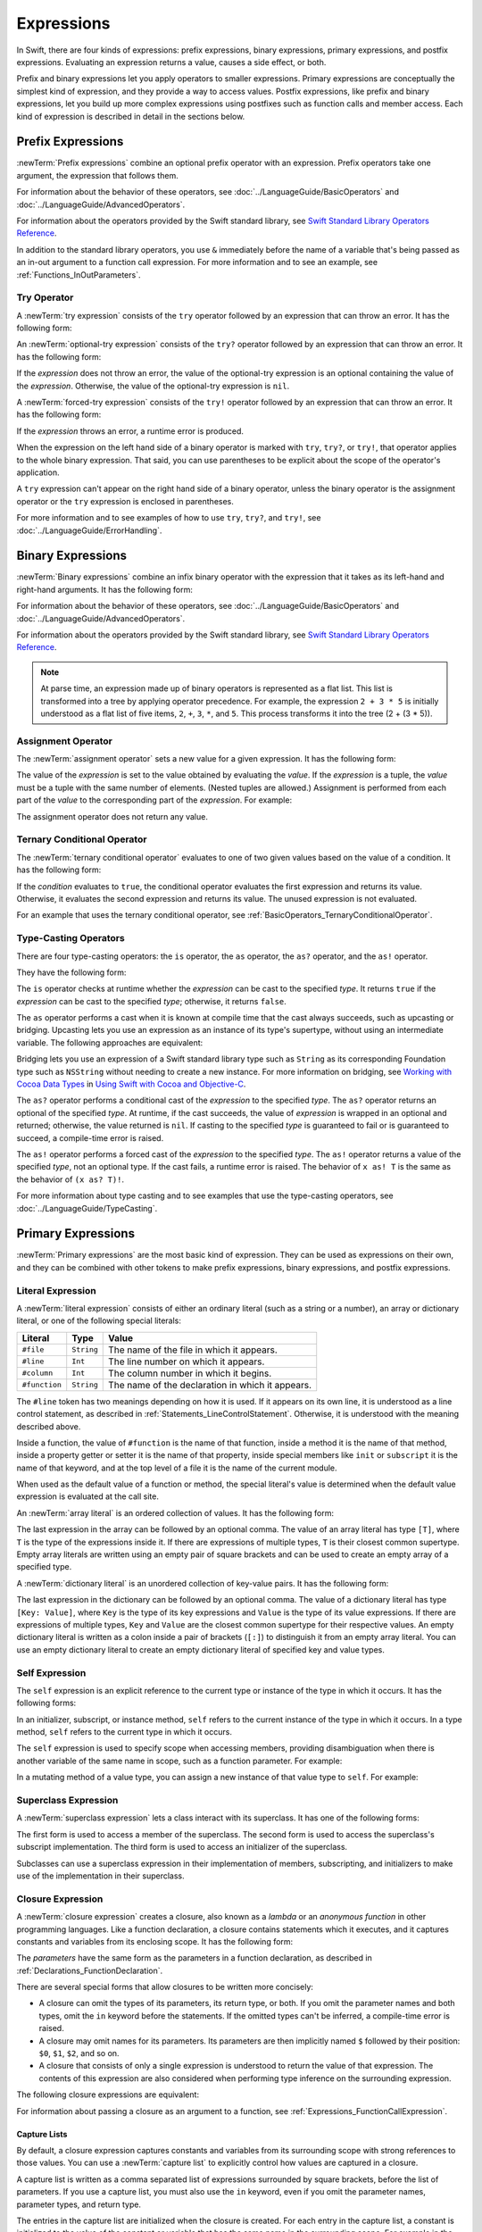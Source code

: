 Expressions
===========

In Swift, there are four kinds of expressions:
prefix expressions, binary expressions, primary expressions, and postfix expressions.
Evaluating an expression returns a value,
causes a side effect, or both.

Prefix and binary expressions let you
apply operators to smaller expressions.
Primary expressions are conceptually the simplest kind of expression,
and they provide a way to access values.
Postfix expressions,
like prefix and binary expressions,
let you build up more complex expressions
using postfixes such as function calls and member access.
Each kind of expression is described in detail
in the sections below.

.. langref-grammar

    expr          ::= expr-basic
    expr          ::= expr-trailing-closure expr-cast?

    expr-basic    ::= expr-sequence expr-cast?

    expr-sequence ::= expr-unary expr-binary*


.. syntax-grammar::

    Grammar of an expression

    expression --> try-operator-OPT prefix-expression binary-expressions-OPT
    expression-list --> expression | expression ``,`` expression-list


.. _Expressions_PrefixExpressions:

Prefix Expressions
------------------

:newTerm:`Prefix expressions` combine
an optional prefix operator with an expression.
Prefix operators take one argument,
the expression that follows them.

For information about the behavior of these operators,
see :doc:`../LanguageGuide/BasicOperators` and :doc:`../LanguageGuide/AdvancedOperators`.

For information about the operators provided by the Swift standard library,
see `Swift Standard Library Operators Reference <//apple_ref/doc/uid/TP40016054>`_.

In addition to the standard library operators,
you use ``&`` immediately before the name of a variable that's being passed
as an in-out argument to a function call expression.
For more information and to see an example,
see :ref:`Functions_InOutParameters`.

.. TODO: Need to a brief write up on the in-out-expression.

.. langref-grammar

    expr-unary   ::= operator-prefix* expr-postfix

.. syntax-grammar::

    Grammar of a prefix expression

    prefix-expression --> prefix-operator-OPT postfix-expression
    prefix-expression --> in-out-expression
    in-out-expression --> ``&`` identifier


.. _Expressions_TryExpression:

Try Operator
~~~~~~~~~~~~

A :newTerm:`try expression` consists of the ``try`` operator
followed by an expression that can throw an error.
It has the following form:

.. syntax-outline::

   try <#expression#>

An :newTerm:`optional-try expression` consists of the ``try?`` operator
followed by an expression that can throw an error.
It has the following form:

.. syntax-outline::

   try? <#expression#>

If the *expression* does not throw an error,
the value of the optional-try expression
is an optional containing the value of the *expression*.
Otherwise, the value of the optional-try expression is ``nil``.

A :newTerm:`forced-try expression` consists of the ``try!`` operator
followed by an expression that can throw an error.
It has the following form:

.. syntax-outline::

   try! <#expression#>

If the *expression* throws an error,
a runtime error is produced.

When the expression on the left hand side of a binary operator
is marked with ``try``, ``try?``, or ``try!``,
that operator applies to the whole binary expression.
That said, you can use parentheses to be explicit about the scope of the operator's application.

.. testcode:: placement-of-try

    >> func someThrowingFunction() throws -> Int { return 10 }
    >> func anotherThrowingFunction() throws -> Int { return 5 }
    >> var sum = 0
    << // sum : Int = 0
    -> sum = try someThrowingFunction() + anotherThrowingFunction()   // try applies to both function calls
    -> sum = try (someThrowingFunction() + anotherThrowingFunction()) // try applies to both function calls
    -> sum = (try someThrowingFunction()) + anotherThrowingFunction() // Error: try applies only to the first function call
    !! <REPL Input>:1:38: error: call can throw but is not marked with 'try'
    !! sum = (try someThrowingFunction()) + anotherThrowingFunction() // Error: try applies only to the first function call
    !!                                      ^~~~~~~~~~~~~~~~~~~~~~~~~

A ``try`` expression can't appear on the right hand side of a binary operator,
unless the binary operator is the assignment operator
or the ``try`` expression is enclosed in parentheses.

.. assertion:: try-on-right

    >> func someThrowingFunction() throws -> Int { return 10 }
    >> var sum = 0
    << // sum : Int = 0
    -> sum = 7 + try someThrowingFunction() // Error
    !! <REPL Input>:1:11: error: 'try' cannot appear to the right of a non-assignment operator
    !! sum = 7 + try someThrowingFunction() // Error
    !!           ^
    -> sum = 7 + (try someThrowingFunction()) // OK

For more information and to see examples of how to use ``try``, ``try?``, and ``try!``,
see :doc:`../LanguageGuide/ErrorHandling`.

.. syntax-grammar::

    Grammar of a try expression

    try-operator --> ``try`` | ``try`` ``?`` | ``try`` ``!``


.. _Expressions_BinaryExpressions:

Binary Expressions
------------------

:newTerm:`Binary expressions` combine
an infix binary operator with the expression that it takes
as its left-hand and right-hand arguments.
It has the following form:

.. syntax-outline::

   <#left-hand argument#> <#operator#> <#right-hand argument#>

For information about the behavior of these operators,
see :doc:`../LanguageGuide/BasicOperators` and :doc:`../LanguageGuide/AdvancedOperators`.

For information about the operators provided by the Swift standard library,
see `Swift Standard Library Operators Reference <//apple_ref/doc/uid/TP40016054>`_.

.. You have essentially expression sequences here, and within it are
   parts of the expressions.  We're calling them "expressions" even
   though they aren't what we ordinarily think of as expressions.  We
   have this two-phase thing where we do the expression sequence parsing
   which gives a rough parse tree.  Then after name binding we know
   operator precedence and we do a second phase of parsing that builds
   something that's a more traditional tree.

.. You're going to care about this if you're adding new operators --
   it's not a high priority.  We could probably loosely describe this
   process by saying that the parser handles it as a flat list and then
   applies the operator precedence to make a more typical parse tree.
   At some point, we will probably have to document the syntax around
   creating operators.  This may need to be discussed in the Language Guide
   in respect to the spacing rules -- ``x + y * z`` is different from
   ``x + y* z``.

.. note::

    At parse time,
    an expression made up of binary operators is represented
    as a flat list.
    This list is transformed into a tree
    by applying operator precedence.
    For example, the expression ``2 + 3 * 5``
    is initially understood as a flat list of five items,
    ``2``, ``+``, ``3``, ``*``, and ``5``.
    This process transforms it into the tree (2 + (3 * 5)).

.. langref-grammar

    expr-binary ::= op-binary-or-ternary expr-unary expr-cast?
    op-binary-or-ternary ::= operator-binary
    op-binary-or-ternary ::= '='
    op-binary-or-ternary ::= '?'-infix expr-sequence ':'

.. syntax-grammar::

    Grammar of a binary expression

    binary-expression --> binary-operator prefix-expression
    binary-expression --> assignment-operator try-operator-OPT prefix-expression
    binary-expression --> conditional-operator try-operator-OPT prefix-expression
    binary-expression --> type-casting-operator
    binary-expressions --> binary-expression binary-expressions-OPT


.. _Expressions_AssignmentOperator:

Assignment Operator
~~~~~~~~~~~~~~~~~~~

The :newTerm:`assignment operator` sets a new value
for a given expression.
It has the following form:

.. syntax-outline::

   <#expression#> = <#value#>

The value of the *expression*
is set to the value obtained by evaluating the *value*.
If the *expression* is a tuple,
the *value* must be a tuple
with the same number of elements.
(Nested tuples are allowed.)
Assignment is performed from each part of the *value*
to the corresponding part of the *expression*.
For example:

.. testcode:: assignmentOperator

    >> var (a, _, (b, c)) = ("test", 9.45, (12, 3))
    << // (a, _, (b, c)) : (String, Double, (Int, Int)) = ("test", 9.4499999999999993, (12, 3))
    -> (a, _, (b, c)) = ("test", 9.45, (12, 3))
    /> a is \"\(a)\", b is \(b), c is \(c), and 9.45 is ignored
    </ a is "test", b is 12, c is 3, and 9.45 is ignored

The assignment operator does not return any value.

.. langref-grammar

    op-binary-or-ternary ::= '='

.. syntax-grammar::

    Grammar of an assignment operator

    assignment-operator --> ``=``


.. _Expressions_TernaryConditionalOperator:

Ternary Conditional Operator
~~~~~~~~~~~~~~~~~~~~~~~~~~~~

The :newTerm:`ternary conditional operator` evaluates to one of two given values
based on the value of a condition.
It has the following form:

.. syntax-outline::

   <#condition#> ? <#expression used if true#> : <#expression used if false#>

If the *condition* evaluates to ``true``,
the conditional operator evaluates the first expression
and returns its value.
Otherwise, it evaluates the second expression
and returns its value.
The unused expression is not evaluated.

For an example that uses the ternary conditional operator,
see :ref:`BasicOperators_TernaryConditionalOperator`.

.. langref-grammar

    op-binary-or-ternary ::= '?'-infix expr-sequence ':'

.. syntax-grammar::

    Grammar of a conditional operator

    conditional-operator --> ``?`` try-operator-OPT expression ``:``


.. _Expressions_Type-CastingOperators:

Type-Casting Operators
~~~~~~~~~~~~~~~~~~~~~~~

There are four type-casting operators:
the ``is`` operator,
the ``as`` operator,
the ``as?`` operator,
and the ``as!`` operator.

They have the following form:

.. syntax-outline::

    <#expression#> is <#type#>
    <#expression#> as <#type#>
    <#expression#> as? <#type#>
    <#expression#> as! <#type#>

The ``is`` operator checks at runtime whether the *expression*
can be cast to the specified *type*.
It returns ``true`` if the *expression* can be cast to the specified *type*;
otherwise, it returns ``false``.

.. assertion:: triviallyTrueIsAndAs

    -> "hello" is String
    -> "hello" is Int
    <$ : Bool = true
    <$ : Bool = false
    !! <REPL Input>:1:9: warning: 'is' test is always true
    !! "hello" is String
    !! ^
    !! <REPL Input>:1:9: warning: cast from 'String' to unrelated type 'Int' always fails
    !! "hello" is Int
    !! ~~~~~~~ ^  ~~~

.. assertion:: is-operator-tautology

   -> class Base {}
   -> class Subclass: Base {}
   -> var s = Subclass()
   << // s : Subclass = REPL.Subclass
   -> var b = Base()
   << // b : Base = REPL.Base
   ---
   -> s is Base
   !! <REPL Input>:1:3: warning: 'is' test is always true
   !! s is Base
   !!   ^
   << // r0 : Bool = true

The ``as`` operator performs a cast
when it is known at compile time
that the cast always succeeds,
such as upcasting or bridging.
Upcasting lets you use an expression as an instance of its type's supertype,
without using an intermediate variable.
The following approaches are equivalent:

.. testcode:: explicit-type-with-as-operator

   -> func f(any: Any) { print("Function for Any") }
   -> func f(int: Int) { print("Function for Int") }
   -> let x = 10
   << // x : Int = 10
   -> f(x)
   <- Function for Int
   ---
   -> let y: Any = x
   << // y : Any = 10
   -> f(y)
   <- Function for Any
   ---
   -> f(x as Any)
   <- Function for Any

Bridging lets you use an expression of
a Swift standard library type such as ``String``
as its corresponding Foundation type such as ``NSString``
without needing to create a new instance.
For more information on bridging,
see `Working with Cocoa Data Types <//apple_ref/doc/uid/TP40014216-CH6>`_
in `Using Swift with Cocoa and Objective-C <//apple_ref/doc/uid/TP40014216>`_.

The ``as?`` operator
performs a conditional cast of the *expression*
to the specified *type*.
The ``as?`` operator returns an optional of the specified *type*.
At runtime, if the cast succeeds,
the value of *expression* is wrapped in an optional and returned;
otherwise, the value returned is ``nil``.
If casting to the specified *type*
is guaranteed to fail or is guaranteed to succeed,
a compile-time error is raised.

The ``as!`` operator performs a forced cast of the *expression* to the specified *type*.
The ``as!`` operator returns a value of the specified *type*, not an optional type.
If the cast fails, a runtime error is raised.
The behavior of ``x as! T`` is the same as the behavior of ``(x as? T)!``.

For more information about type casting
and to see examples that use the type-casting operators,
see :doc:`../LanguageGuide/TypeCasting`.

.. langref-grammar

    expr-cast ::= 'is' type
    expr-cast ::= 'as' type

.. syntax-grammar::

    Grammar of a type-casting operator

    type-casting-operator --> ``is`` type
    type-casting-operator --> ``as`` type
    type-casting-operator --> ``as`` ``?`` type
    type-casting-operator --> ``as`` ``!`` type


.. _Expressions_PrimaryExpressions:

Primary Expressions
-------------------

:newTerm:`Primary expressions`
are the most basic kind of expression.
They can be used as expressions on their own,
and they can be combined with other tokens
to make prefix expressions, binary expressions, and postfix expressions.

.. langref-grammar

    expr-primary  ::= expr-literal
    expr-primary  ::= expr-identifier
    expr-primary  ::= expr-super
    expr-primary  ::= expr-closure
    expr-primary  ::= expr-anon-closure-arg
    expr-primary  ::= expr-paren
    expr-primary  ::= expr-delayed-identifier

.. syntax-grammar::

    Grammar of a primary expression

    primary-expression --> identifier generic-argument-clause-OPT
    primary-expression --> literal-expression
    primary-expression --> self-expression
    primary-expression --> superclass-expression
    primary-expression --> closure-expression
    primary-expression --> parenthesized-expression
    primary-expression --> implicit-member-expression
    primary-expression --> wildcard-expression
    primary-expression --> selector-expression

.. NOTE: One reason for breaking primary expressions out of postfix
   expressions is for exposition -- it makes it easier to organize the
   prose surrounding the production rules.

.. TR: Is a generic argument clause allowed
   after an identifier in expression context?
   It seems like that should only occur when an identifier
   is a *type* identifier.


.. _Expressions_LiteralExpression:

Literal Expression
~~~~~~~~~~~~~~~~~~

A :newTerm:`literal expression` consists of
either an ordinary literal (such as a string or a number),
an array or dictionary literal,
or one of the following special literals:

=============    ===========  ===============================================
Literal          Type         Value
=============    ===========  ===============================================
``#file``        ``String``   The name of the file in which it appears.
``#line``        ``Int``      The line number on which it appears.
``#column``      ``Int``      The column number in which it begins.
``#function``    ``String``   The name of the declaration in which it appears.
=============    ===========  ===============================================

The ``#line`` token has two meanings depending on how it is used.
If it appears on its own line,
it is understood as a line control statement,
as described in :ref:`Statements_LineControlStatement`.
Otherwise, it is understood with the meaning described above.

Inside a function,
the value of ``#function`` is the name of that function,
inside a method it is the name of that method,
inside a property getter or setter it is the name of that property,
inside special members like ``init`` or ``subscript``
it is the name of that keyword,
and at the top level of a file it is the name of the current module.

When used as the default value of a function or method,
the special literal's value is determined
when the default value expression is evaluated at the call site.

.. See also "Special Kinds of Parameters" in "Declarations"
   where the general rule is defined.

.. testcode:: special-literal-evaluated-at-call-site

    -> func logFunctionName(string: String = #function) {
           print(string)
       }
    -> func myFunction() {
          logFunctionName() // Prints "myFunction()".
       }
    >> myFunction()
    << myFunction()
    >> func noNamedArgs(i: Int, _ j: Int) { logFunctionName() }
    >> noNamedArgs(1, 2)
    << noNamedArgs
    >> func namedArgs(i: Int, withJay j: Int) { logFunctionName() }
    >> namedArgs(1, withJay: 2)
    << namedArgs(_:withJay:)

.. Additional hidden tests above illustrate
   the somewhat irregular rules used by #function
   to write out the name of a function.
   In particular, the rule used for functions with no named arguments
   doesn't match the display in Xcode or our documentation.

An :newTerm:`array literal` is
an ordered collection of values.
It has the following form:

.. syntax-outline::

   [<#value 1#>, <#value 2#>, <#...#>]

The last expression in the array can be followed by an optional comma.
The value of an array literal has type ``[T]``,
where ``T`` is the type of the expressions inside it.
If there are expressions of multiple types,
``T`` is their closest common supertype.
Empty array literals are written using an empty
pair of square brackets and can be used to create an empty array of a specified type.

.. testcode:: array-literal-brackets

    -> var emptyArray: [Double] = []
    << // emptyArray : [Double] = []

.. Note: The normal style for the above would be
       var emptyArray = [Double]()
   but we're explicitly demonstrating the [] literal syntax here.

A :newTerm:`dictionary literal` is
an unordered collection of key-value pairs.
It has the following form:

.. syntax-outline::

   [<#key 1#>: <#value 1#>, <#key 2#>: <#value 2#>, <#...#>]

The last expression in the dictionary can be followed by an optional comma.
The value of a dictionary literal has type ``[Key: Value]``,
where ``Key`` is the type of its key expressions
and ``Value`` is the type of its value expressions.
If there are expressions of multiple types,
``Key`` and ``Value`` are the closest common supertype
for their respective values.
An empty dictionary literal is written as
a colon inside a pair of brackets (``[:]``)
to distinguish it from an empty array literal.
You can use an empty dictionary literal to create an empty dictionary literal
of specified key and value types.

.. testcode:: dictionary-literal-brackets

    -> var emptyDictionary: [String: Double] = [:]
    << // emptyDictionary : [String : Double] = [:]


.. langref-grammar

    expr-literal ::= integer_literal
    expr-literal ::= floating_literal
    expr-literal ::= character_literal
    expr-literal ::= string_literal
    expr-literal ::= '#file'
    expr-literal ::= '#line'
    expr-literal ::= '#column'

.. syntax-grammar::

    Grammar of a literal expression

    literal-expression --> literal
    literal-expression --> array-literal | dictionary-literal
    literal-expression --> ``#file`` | ``#line`` | ``#column`` | ``#function``

    array-literal --> ``[`` array-literal-items-OPT ``]``
    array-literal-items --> array-literal-item ``,``-OPT | array-literal-item ``,`` array-literal-items
    array-literal-item --> expression

    dictionary-literal --> ``[`` dictionary-literal-items ``]`` | ``[`` ``:`` ``]``
    dictionary-literal-items --> dictionary-literal-item ``,``-OPT | dictionary-literal-item ``,`` dictionary-literal-items
    dictionary-literal-item --> expression ``:`` expression


.. _Expressions_SelfExpression:

Self Expression
~~~~~~~~~~~~~~~

The ``self`` expression is an explicit reference to the current type
or instance of the type in which it occurs.
It has the following forms:

.. syntax-outline::

    self
    self.<#member name#>
    self[<#subscript index#>]
    self(<#initializer arguments#>)
    self.init(<#initializer arguments#>)

.. TODO: Come back and explain the second to last form (i.e., self(arg: value)).

In an initializer, subscript, or instance method, ``self`` refers to the current
instance of the type in which it occurs. In a type method,
``self`` refers to the current type in which it occurs.

The ``self`` expression is used to specify scope when accessing members,
providing disambiguation when there is
another variable of the same name in scope,
such as a function parameter.
For example:

.. testcode:: self-expression

    -> class SomeClass {
           var greeting: String
           init(greeting: String) {
               self.greeting = greeting
           }
       }

In a mutating method of a value type,
you can assign a new instance of that value type to ``self``.
For example:

.. testcode:: self-expression

    -> struct Point {
          var x = 0.0, y = 0.0
          mutating func moveByX(deltaX: Double, y deltaY: Double) {
             self = Point(x: x + deltaX, y: y + deltaY)
          }
       }
    >> var somePoint = Point(x: 1.0, y: 1.0)
    << // somePoint : Point = REPL.Point(x: 1.0, y: 1.0)
    >> somePoint.moveByX(2.0, y: 3.0)
    >> print("The point is now at (\(somePoint.x), \(somePoint.y))")
    << The point is now at (3.0, 4.0)

.. syntax-grammar::

    Grammar of a self expression

    self-expression -->  ``self`` | self-method-expression | self-subscript-expression | self-initializer-expression

    self-method-expression --> ``self`` ``.`` identifier
    self-subscript-expression --> ``self`` ``[`` expression-list ``]``
    self-initializer-expression --> ``self`` ``.`` ``init``


.. _Expressions_SuperclassExpression:

Superclass Expression
~~~~~~~~~~~~~~~~~~~~~

A :newTerm:`superclass expression` lets a class
interact with its superclass.
It has one of the following forms:

.. syntax-outline::

    super.<#member name#>
    super[<#subscript index#>]
    super.init(<#initializer arguments#>)

The first form is used to access a member of the superclass.
The second form is used to access the superclass's subscript implementation.
The third form is used to access an initializer of the superclass.

Subclasses can use a superclass expression
in their implementation of members, subscripting, and initializers
to make use of the implementation in their superclass.

.. langref-grammar

    expr-super ::= expr-super-method
    expr-super ::= expr-super-subscript
    expr-super ::= expr-super-constructor
    expr-super-method ::= 'super' '.' expr-identifier
    expr-super-subscript ::= 'super' '[' expr ']'
    expr-super-constructor ::= 'super' '.' 'init'

.. syntax-grammar::

    Grammar of a superclass expression

    superclass-expression --> superclass-method-expression | superclass-subscript-expression | superclass-initializer-expression

    superclass-method-expression --> ``super`` ``.`` identifier
    superclass-subscript-expression --> ``super`` ``[`` expression-list ``]``
    superclass-initializer-expression --> ``super`` ``.`` ``init``


.. _Expressions_ClosureExpression:

Closure Expression
~~~~~~~~~~~~~~~~~~

A :newTerm:`closure expression` creates a closure,
also known as a *lambda* or an *anonymous function*
in other programming languages.
Like a function declaration,
a closure contains statements which it executes,
and it captures constants and variables from its enclosing scope.
It has the following form:

.. syntax-outline::

   { (<#parameters#>) -> <#return type#> in
      <#statements#>
   }

The *parameters* have the same form
as the parameters in a function declaration,
as described in :ref:`Declarations_FunctionDeclaration`.

There are several special forms
that allow closures to be written more concisely:

* A closure can omit the types
  of its parameters, its return type, or both.
  If you omit the parameter names and both types,
  omit the ``in`` keyword before the statements.
  If the omitted types can't be inferred,
  a compile-time error is raised.

* A closure may omit names for its parameters.
  Its parameters are then implicitly named
  ``$`` followed by their position:
  ``$0``, ``$1``, ``$2``, and so on.

* A closure that consists of only a single expression
  is understood to return the value of that expression.
  The contents of this expression are also considered
  when performing type inference on the surrounding expression.

The following closure expressions are equivalent:

.. testcode:: closure-expression-forms

    >> func myFunction(f: (Int, Int) -> Int) {}
    -> myFunction {
           (x: Int, y: Int) -> Int in
           return x + y
       }
    ---
    -> myFunction {
           (x, y) in
           return x + y
       }
    ---
    -> myFunction { return $0 + $1 }
    ---
    -> myFunction { $0 + $1 }

For information about passing a closure as an argument to a function,
see :ref:`Expressions_FunctionCallExpression`.

.. _Expressions_CaptureLists:

Capture Lists
+++++++++++++

By default, a closure expression captures
constants and variables from its surrounding scope
with strong references to those values.
You can use a :newTerm:`capture list` to explicitly control
how values are captured in a closure.

A capture list is written as a comma separated list of expressions
surrounded by square brackets,
before the list of parameters.
If you use a capture list, you must also use the ``in`` keyword,
even if you omit the parameter names, parameter types, and return type.

The entries in the capture list are initialized
when the closure is created.
For each entry in the capture list,
a constant is initialized
to the value of the constant or variable that has the same name
in the surrounding scope.
For example in the code below,
``a`` is included in the capture list but ``b`` is not,
which gives them different behavior.

.. testcode:: capture-list-value-semantics

    -> var a = 0
    << // a : Int = 0
    -> var b = 0
    << // b : Int = 0
    -> let closure = { [a] in
        print(a, b)
    }
    << // closure : () -> () = (Function)
    ---
    -> a = 10
    -> b = 10
    -> closure()
    <- 0 10

There are two different things named ``a``,
the variable in the surrounding scope
and the constant in the closure's scope,
but only one variable named ``b``.
The ``a`` in the inner scope is initialized
with the value of the ``a`` in the outer scope
when the closure is created,
but their values are not connected in any special way.
This means that a change to the value of ``a`` in the outer scope
does not affect the value of ``a`` in the inner scope,
nor does a change to ``a`` inside the closure
affect the value of ``a`` outside the closure.
In contrast, there is only one variable named ``b`` ---
the ``b`` in the outer scope ---
so changes from inside or outside the closure are visible in both places.

.. [Contributor 6004] also describes the distinction as
   "capturing the variable, not the value"
   but he notes that we don't have a rigorous definition of
   capturing a variable in Swift
   (unlike some other languages)
   so that description's not likely to be very helpful for developers.

This distinction is not visible
when the captured variable's type has reference semantics.
For example,
there are two things named ``x`` in the code below,
a variable in the outer scope and a constant in the inner scope,
but they both refer to the same object
because of reference semantics.

.. testcode:: capture-list-reference-semantics

    -> class SimpleClass {
           var value: Int = 0
       }
    -> var x = SimpleClass()
    << // x : SimpleClass = REPL.SimpleClass
    -> var y = SimpleClass()
    << // y : SimpleClass = REPL.SimpleClass
    -> let closure = { [x] in
           print(x.value, y.value)
       }
    << // closure : () -> () = (Function)
    ---
    -> x.value = 10
    -> y.value = 10
    -> closure()
    <- 10 10

.. assertion:: capture-list-with-commas

    -> var x = 100
    << // x : Int = 100
    -> var y = 7
    << // y : Int = 7
    -> var f: ()->Int = { [x, y] in x+y }
    << // f : () -> Int = (Function)
    >> f()
    << // r0 : Int = 107

..  It's not an error to capture things that aren't included in the capture list,
    although maybe it should be.  See also rdar://17024367.

.. assertion:: capture-list-is-not-exhaustive

    -> var x = 100
       var y = 7
       var f: ()->Int = { [x] in x }
       var g: ()->Int = { [x] in x+y }
    << // x : Int = 100
    << // y : Int = 7
    << // f : () -> Int = (Function)
    << // g : () -> Int = (Function)
    ---
    -> f()
    << // r0 : Int = 100
    -> g()
    << // r1 : Int = 107

If the type of the expression's value is a class,
you can mark the expression in a capture list
with ``weak`` or ``unowned`` to capture a weak or unowned reference
to the expression's value.

.. testcode:: closure-expression-weak

    >> func myFunction(f: () -> Void) { f() }
    >> class C {
    >> let title = "Title"
    >> func method() {
    -> myFunction { print(self.title) }                    // strong capture
    -> myFunction { [weak self] in print(self!.title) }    // weak capture
    -> myFunction { [unowned self] in print(self.title) }  // unowned capture
    >> } }
    >> C().method()
    << Title
    << Title
    << Title

You can also bind an arbitrary expression
to a named value in a capture list.
The expression is evaluated when the closure is created,
and the value is captured with the specified strength.
For example:

.. testcode:: closure-expression-capture

    >> func myFunction(f: () -> Void) { f() }
    >> class P { let title = "Title" }
    >> class C {
    >> let parent = P()
    >> func method() {
    // Weak capture of "self.parent" as "parent"
    -> myFunction { [weak parent = self.parent] in print(parent!.title) }
    >> } }
    >> C().method()
    << Title

For more information and examples of closure expressions,
see :ref:`Closures_ClosureExpressions`.
For more information and examples of capture lists,
see :ref:`AutomaticReferenceCounting_ResolvingStrongReferenceCyclesForClosures`.

.. langref-grammar

    expr-closure ::= '{' closure-signature? brace-item* '}'
    closure-signature ::= pattern-tuple func-signature-result? 'in'
    closure-signature ::= identifier (',' identifier)* func-signature-result? 'in'
    expr-anon-closure-arg ::= dollarident

.. syntax-grammar::

    Grammar of a closure expression

    closure-expression --> ``{`` closure-signature-OPT statements ``}``

    closure-signature --> capture-list-OPT closure-parameter-clause ``throws``-OPT function-result-OPT ``in``
    closure-signature --> capture-list ``in``

    closure-parameter-clause --> ``(`` ``)`` | ``(`` closure-parameter-list ``)`` | identifier-list
    closure-parameter-list --> closure-parameter | closure-parameter ``,`` closure-parameter-list
    closure-parameter --> closure-parameter-name type-annotation-OPT
    closure-parameter --> closure-parameter-name type-annotation ``...``
    closure-parameter-name --> identifier

    capture-list --> ``[`` capture-list-items ``]``
    capture-list-items --> capture-list-item | capture-list-item ``,`` capture-list-items
    capture-list-item --> capture-specifier-OPT expression
    capture-specifier --> ``weak`` | ``unowned`` | ``unowned(safe)`` | ``unowned(unsafe)``

.. _Expressions_ImplicitMemberExpression:

Implicit Member Expression
~~~~~~~~~~~~~~~~~~~~~~~~~~

An :newTerm:`implicit member expression`
is an abbreviated way to access a member of a type,
such as an enumeration case or a type method,
in a context where type inference
can determine the implied type.
It has the following form:

.. syntax-outline::

   .<#member name#>

For example:

.. testcode:: implicitMemberEnum

    >> enum MyEnumeration { case SomeValue, AnotherValue }
    -> var x = MyEnumeration.SomeValue
    << // x : MyEnumeration = REPL.MyEnumeration.SomeValue
    -> x = .AnotherValue

.. langref-grammar

    expr-delayed-identifier ::= '.' identifier

.. syntax-grammar::

    Grammar of a implicit member expression

    implicit-member-expression --> ``.`` identifier


.. _Expressions_ParenthesizedExpression:

Parenthesized Expression
~~~~~~~~~~~~~~~~~~~~~~~~

A :newTerm:`parenthesized expression` consists of
a comma-separated list of expressions surrounded by parentheses.
Each expression can have an optional identifier before it,
separated by a colon (``:``).
It has the following form:

.. syntax-outline::

   (<#identifier 1#>: <#expression 1#>, <#identifier 2#>: <#expression 2#>, <#...#>)

Use parenthesized expressions to create tuples
and to pass arguments to a function call.
If there is only one value inside the parenthesized expression,
the type of the parenthesized expression is the type of that value.
For example,
the type of the parenthesized expression ``(1)``
is ``Int``, not ``(Int)``.

.. langref-grammar

    expr-paren      ::= '(' ')'
    expr-paren      ::= '(' expr-paren-element (',' expr-paren-element)* ')'
    expr-paren-element ::= (identifier ':')? expr


.. syntax-grammar::

    Grammar of a parenthesized expression

    parenthesized-expression --> ``(`` expression-element-list-OPT ``)``
    expression-element-list --> expression-element | expression-element ``,`` expression-element-list
    expression-element --> expression | identifier ``:`` expression


.. _Expressions_WildcardExpression:

Wildcard Expression
~~~~~~~~~~~~~~~~~~~

A :newTerm:`wildcard expression`
is used to explicitly ignore a value during an assignment.
For example, in the following assignment
10 is assigned to ``x`` and 20 is ignored:

.. testcode:: wildcardTuple

    >> var (x, _) = (10, 20)
    << // (x, _) : (Int, Int) = (10, 20)
    -> (x, _) = (10, 20)
    -> // x is 10, and 20 is ignored

.. syntax-grammar::

    Grammar of a wildcard expression

    wildcard-expression --> ``_``


.. _Expression_SelectorExpression:

Selector Expression
~~~~~~~~~~~~~~~~~~~

A selector expression lets you access the selector
used to refer to a method in Objective-C.

.. syntax-outline::

   #selector(<#method name#>)

The *method name* must be a reference to a method
that is available in the Objective-C runtime.
The value of a selector expression is an instance of the ``Selector`` type.
For example:

.. testcode:: selector-expression

   >> import Foundation
   -> class SomeClass: NSObject {
           @objc(doSomethingWithInt:)
           func doSomething(x: Int) { }
      }
   -> let x = SomeClass()
   <~ // x : SomeClass = <REPL.SomeClass: 0x
   -> let selector = #selector(x.doSomething(_:))
   << // selector : Selector = doSomethingWithInt:

The *method name* can contain parentheses for grouping,
as well the ``as`` operator to disambiguate between methods that share a name
but have different type signatures.
For example:

.. testcode:: selector-expression

   -> extension SomeClass {
          @objc(doSomethingWithString:)
          func doSomething(x: String) { }
      }
   -> let anotherSelector = #selector(x.doSomething(_:) as (String) -> Void)
   << // anotherSelector : Selector = doSomethingWithString:

Because the selector is created at compile time, not at runtime,
the compiler can check that the method exists
and that the method is exposed to the Objective-C runtime.

.. TODO: Is there any truth to this?
   Brian and I looked at the proposal, and it doesn't discuss this,
   but I remember reading something about information being
   "exposed to the typechecker".
        It also checks that,
        when the method is called,
        the arguments have the correct types.

.. note::

    Although the *method name* is an expression, it is never evaluated.

For more information about using selectors
in Swift code that interacts with Objective-C APIs,
see `Objective-C Selectors <//apple_ref/doc/uid/TP40014216-CH4-ID59>`_
in `Using Swift with Cocoa and Objective-C <//apple_ref/doc/uid/TP40014216>`_.

.. syntax-grammar::

    Grammar of an Objective-C selector expression

    selector-expression --> ``#selector`` ``(`` expression  ``)``

.. Note: The parser does allow an arbitrary expression inside #selector(), not
   just a member name.  For example, see changes in Swift commit ef60d7289d in
   lib/Sema/CSApply.cpp -- there is explicit code to look through parens and
   optional binding.


.. _Expressions_PostfixExpressions:

Postfix Expressions
-------------------

:newTerm:`Postfix expressions` are formed
by applying a postfix operator or other postfix syntax
to an expression.
Syntactically, every primary expression is also a postfix expression.

For information about the behavior of these operators,
see :doc:`../LanguageGuide/BasicOperators` and :doc:`../LanguageGuide/AdvancedOperators`.

For information about the operators provided by the Swift standard library,
see `Swift Standard Library Operators Reference <//apple_ref/doc/uid/TP40016054>`_.

.. langref-grammar

    expr-postfix  ::= expr-primary
    expr-postfix  ::= expr-postfix operator-postfix
    expr-postfix  ::= expr-new
    expr-postfix  ::= expr-init
    expr-postfix  ::= expr-dot
    expr-postfix  ::= expr-metatype
    expr-postfix  ::= expr-subscript
    expr-postfix  ::= expr-call
    expr-postfix  ::= expr-optional
    expr-force-value  ::= expr-force-value (typo in the langref; lhs should be expr-postfix)

.. syntax-grammar::

    Grammar of a postfix expression

    postfix-expression --> primary-expression
    postfix-expression --> postfix-expression postfix-operator
    postfix-expression --> function-call-expression
    postfix-expression --> initializer-expression
    postfix-expression --> explicit-member-expression
    postfix-expression --> postfix-self-expression
    postfix-expression --> dynamic-type-expression
    postfix-expression --> subscript-expression
    postfix-expression --> forced-value-expression
    postfix-expression --> optional-chaining-expression


.. _Expressions_FunctionCallExpression:

Function Call Expression
~~~~~~~~~~~~~~~~~~~~~~~~

.. TODO: After we rewrite function decls,
   revisit this section to make sure that the names for things match.

A :newTerm:`function call expression` consists of a function name
followed by a comma-separated list of the function's arguments in parentheses.
Function call expressions have the following form:

.. syntax-outline::

    <#function name#>(<#argument value 1#>, <#argument value 2#>)

The *function name* can be any expression whose value is of a function type.

If the function definition includes names for its parameters,
the function call must include names before its argument values
separated by a colon (``:``).
This kind of function call expression has the following form:

.. syntax-outline::

   <#function name#>(<#argument name 1#>: <#argument value 1#>, <#argument name 2#>: <#argument value 2#>)

A function call expression can include a trailing closure
in the form of a closure expression immediately after the closing parenthesis.
The trailing closure is understood as an argument to the function,
added after the last parenthesized argument.
The following function calls are equivalent:

.. testcode:: trailing-closure

    >> func someFunction (x: Int, f: Int -> Bool) -> Bool {
    >>    return f(x)
    >> }
    >> let x = 10
    << // x : Int = 10
    // someFunction takes an integer and a closure as its arguments
    -> someFunction(x, f: {$0 == 13})
    << // r0 : Bool = false
    -> someFunction(x) {$0 == 13}
    << // r1 : Bool = false

If the trailing closure is the function's only argument,
the parentheses can be omitted.

.. testcode:: no-paren-trailing-closure

    >> class Data {
    >>    let data = 10
    >>    func someMethod(f: Int -> Bool) -> Bool {
    >>       return f(self.data)
    >>    }
    >> }
    >> let myData = Data()
    << // myData : Data = REPL.Data
    // someFunction takes a closure as its only argument
    -> myData.someMethod() {$0 == 13}
    << // r0 : Bool = false
    -> myData.someMethod {$0 == 13}
    << // r1 : Bool = false

.. langref-grammar

    expr-call ::= expr-postfix expr-paren
    expr-trailing-closure ::= expr-postfix expr-closure+

.. syntax-grammar::

    Grammar of a function call expression

    function-call-expression --> postfix-expression parenthesized-expression
    function-call-expression --> postfix-expression parenthesized-expression-OPT trailing-closure
    trailing-closure --> closure-expression

.. Multiple trailing closures in LangRef is an error,
   and so is the trailing typecast,
   per [Contributor 6004] 2014-03-04 email.
   Not documenting those in the prose or grammar
   even though they happen to still work.


.. _Expressions_InitializerExpression:

Initializer Expression
~~~~~~~~~~~~~~~~~~~~~~

An :newTerm:`initializer expression` provides access
to a type's initializer.
It has the following form:

.. syntax-outline::

    <#expression#>.init(<#initializer arguments#>)

You use the initializer expression in a function call expression
to initialize a new instance of a type.
You also use an initializer expression
to delegate to the initializer of a superclass.

.. testcode:: init-call-superclass

    >> class SomeSuperClass { }
    -> class SomeSubClass: SomeSuperClass {
    ->     override init() {
    ->         // subclass initialization goes here
    ->         super.init()
    ->     }
    -> }

Like a function, an initializer can be used as a value.
For example:

.. testcode:: init-as-value

    // Type annotation is required because String has multiple initializers.
    -> let initializer: Int -> String = String.init
    << // initializer : Int -> String = (Function)
    -> let oneTwoThree = [1, 2, 3].map(initializer).reduce("", combine: +)
    << // oneTwoThree : String = "123"
    -> print(oneTwoThree)
    <- 123

If you specify a type by name,
you can access the type's initializer without using an initializer expression.
In all other cases, you must use an initializer expression.

.. testcode:: explitic-implicit-init

    >> struct SomeType {
    >>     let data: Int
    >> }
    -> let s1 = SomeType.init(data: 3)  // Valid
    << // s1 : SomeType = REPL.SomeType(data: 3)
    -> let s2 = SomeType(data: 1)       // Also valid
    << // s2 : SomeType = REPL.SomeType(data: 1)
    ---
    >> let someValue = s1
    << // someValue : SomeType = REPL.SomeType(data: 3)
    -> let s4 = someValue.dynamicType(data: 5)       // Error
    << // s3 : SomeType = REPL.SomeType(data: 7)
    -> let s3 = someValue.dynamicType.init(data: 7)  // Valid
    !! <REPL Input>:1:31: error: initializing from a metatype value must reference 'init' explicitly
    !! let s4 = someValue.dynamicType(data: 5)       // Error
    !!                               ^
    !!                               .init

.. langref-grammar

    expr-init ::= expr-postfix '.' 'init'

.. syntax-grammar::

    Grammar of an initializer expression

    initializer-expression --> postfix-expression ``.`` ``init``
    initializer-expression --> postfix-expression ``.`` ``init`` ``(`` argument-names ``)``

.. _Expressions_ExplicitMemberExpression:

Explicit Member Expression
~~~~~~~~~~~~~~~~~~~~~~~~~~

An :newTerm:`explicit member expression` allows access
to the members of a named type, a tuple, or a module.
It consists of a period (``.``) between the item
and the identifier of its member.

.. syntax-outline::

   <#expression#>.<#member name#>

The members of a named type are named
as part of the type's declaration or extension.
For example:

.. testcode:: explicitMemberExpression

    -> class SomeClass {
           var someProperty = 42
       }
    -> let c = SomeClass()
    << // c : SomeClass = REPL.SomeClass
    -> let y = c.someProperty  // Member access
    << // y : Int = 42

The members of a tuple
are implicitly named using integers in the order they appear,
starting from zero.
For example:

.. testcode:: explicit-member-expression

    -> var t = (10, 20, 30)
    << // t : (Int, Int, Int) = (10, 20, 30)
    -> t.0 = t.1
    -> // Now t is (20, 20, 30)

The members of a module access
the top-level declarations of that module.

.. TR: Confirm?

To distinguish between methods or initializers
whose names differ only by the names of their arguments,
include the argument names in parentheses,
with each argument name followed by a colon (``:``).
Write an underscore (``_``) for an argument with no name.
To distinguish between overloaded methods,
use a type annotation.
For example:

.. testcode:: function-with-argument-names

    -> class SomeClass {
           func someMethod(x: Int, y: Int) {}
           func someMethod(x: Int, z: Int) {}
           func overloadedMethod(x: Int, y: Int) {}
           func overloadedMethod(x: Int, y: Bool) {}
       }
    -> let instance = SomeClass()
    ---
    << // instance : SomeClass = REPL.SomeClass
    -> let a = instance.someMethod              // Ambiguous
    !! <REPL Input>:1:9: error: ambiguous use of 'someMethod(_:y:)'
    !! let a = instance.someMethod              // Ambiguous
    !!         ^
    !! <REPL Input>:2:12: note: found this candidate
    !!              func someMethod(x: Int, y: Int) {}
    !!                   ^
    !! <REPL Input>:3:12: note: found this candidate
    !!              func someMethod(x: Int, z: Int) {}
    !!                   ^
    -> let b = instance.someMethod(_:y:)        // Unambiguous
    << // b : (Int, y: Int) -> () = (Function)
    ---
    -> let d = instance.overloadedMethod        // Ambiguous
    !! <REPL Input>:1:9: error: ambiguous use of 'overloadedMethod(_:y:)'
    !! let d = instance.overloadedMethod        // Ambiguous
    !!         ^
    !! <REPL Input>:4:12: note: found this candidate
    !!              func overloadedMethod(x: Int, y: Int) {}
    !!                   ^
    !! <REPL Input>:5:12: note: found this candidate
    !!              func overloadedMethod(x: Int, y: Bool) {}
    !!                   ^
    -> let d = instance.overloadedMethod(_:y:)  // Still ambiguous
    !! <REPL Input>:1:9: error: ambiguous use of 'overloadedMethod(_:y:)'
    !!     let d = instance.overloadedMethod(_:y:)  // Still ambiguous
    !!             ^
    !! <REPL Input>:4:12: note: found this candidate
    !!              func overloadedMethod(x: Int, y: Int) {}
    !!                   ^
    !! <REPL Input>:5:12: note: found this candidate
    !!              func overloadedMethod(x: Int, y: Bool) {}
    !!                   ^
    -> let d: (Int, Bool) -> Void  = instance.overloadedMethod(_:y:)  // Unambiguous
    << // d : (Int, Bool) -> Void = (Function)

If a period appears at the beginning of a line,
it is understood as part of an explicit member expression,
not as an implicit member expression.
For example, the following listing shows chained method calls
split over several lines:

.. testcode:: period-at-start-of-line
   :compile: true

   -> let x = [10, 3, 20, 15, 4]
   ->     .sort()
   ->     .filter { $0 > 5 }
   ->     .map { $0 * 100 }
   >> print(x)
   << [1000, 1500, 2000]

.. langref-grammar

    expr-dot ::= expr-postfix '.' dollarident
    expr-dot ::= expr-postfix '.' expr-identifier

.. syntax-grammar::

    Grammar of an explicit member expression

    explicit-member-expression --> postfix-expression ``.`` decimal-digits
    explicit-member-expression --> postfix-expression ``.`` identifier generic-argument-clause-OPT
    explicit-member-expression --> postfix-expression ``.`` identifier ``(`` argument-names ``)``

    argument-names --> argument-name argument-names-OPT
    argument-name --> identifier ``:``

.. The grammar for method-name doesn't include the following:
       method-name --> identifier argument-names-OPT
   because the "postfix-expression . identifier" line above already covers that case.

.. See grammar for initializer-expression for the related "argument name" production there.



.. _Expressions_PostfixSelfExpression:

Postfix Self Expression
~~~~~~~~~~~~~~~~~~~~~~~

A postfix ``self`` expression consists of an expression or the name of a type,
immediately followed by ``.self``. It has the following forms:

.. syntax-outline::

       <#expression#>.self
       <#type#>.self

The first form evaluates to the value of the *expression*.
For example, ``x.self`` evaluates to ``x``.

The second form evaluates to the value of the *type*. Use this form
to access a type as a value. For example,
because ``SomeClass.self`` evaluates to the ``SomeClass`` type itself,
you can pass it to a function or method that accepts a type-level argument.

.. syntax-grammar::

    Grammar of a self expression

    postfix-self-expression --> postfix-expression ``.`` ``self``


.. _Expressions_DynamicTypeExpression:

Dynamic Type Expression
~~~~~~~~~~~~~~~~~~~~~~~

A ``dynamicType`` expression consists of an expression,
immediately followed by ``.dynamicType``. It has the following form:

.. syntax-outline::

    <#expression#>.dynamicType

The *expression* can't be the name of a type.
The entire ``dynamicType`` expression evaluates to the value of the
runtime type of the *expression*, as the following example shows:

.. testcode:: dynamic-type

    -> class SomeBaseClass {
           class func printClassName() {
               print("SomeBaseClass")
           }
       }
    -> class SomeSubClass: SomeBaseClass {
           override class func printClassName() {
               print("SomeSubClass")
           }
       }
    -> let someInstance: SomeBaseClass = SomeSubClass()
    << // someInstance : SomeBaseClass = REPL.SomeSubClass
    -> // someInstance has a static type of SomeBaseClass at compile time, and
    -> // it has a dynamc type of SomeSubClass at runtime
    -> someInstance.dynamicType.printClassName()
    <- SomeSubClass

.. syntax-grammar::

    Grammar of a dynamic type expression

    dynamic-type-expression --> postfix-expression ``.`` ``dynamicType``


.. _Expressions_SubscriptExpression:

Subscript Expression
~~~~~~~~~~~~~~~~~~~~

A :newTerm:`subscript expression` provides subscript access
using the getter and setter
of the corresponding subscript declaration.
It has the following form:

.. syntax-outline::

   <#expression#>[<#index expressions#>]

To evaluate the value of a subscript expression,
the subscript getter for the *expression*'s type is called
with the *index expressions* passed as the subscript parameters.
To set its value,
the subscript setter is called in the same way.

.. TR: Confirm that indexing on
   a comma-separated list of expressions
   is intentional, not just a side effect.
   I see this working, for example:
   (swift) class Test {
             subscript(a: Int, b: Int) -> Int { return 12 }
           }
   (swift) var t = Test()
   // t : Test = <Test instance>
   (swift) t[1, 2]
   // r0 : Int = 12

For information about subscript declarations,
see :ref:`Declarations_ProtocolSubscriptDeclaration`.

.. langref-grammar

    expr-subscript ::= expr-postfix '[' expr ']'

.. syntax-grammar::

    Grammar of a subscript expression

    subscript-expression --> postfix-expression ``[`` expression-list ``]``


.. _Expressions_Forced-ValueExpression:

Forced-Value Expression
~~~~~~~~~~~~~~~~~~~~~~~

A :newTerm:`forced-value expression` unwraps an optional value
that you are certain is not ``nil``.
It has the following form:

.. syntax-outline::

   <#expression#>!

If the value of the *expression* is not ``nil``,
the optional value is unwrapped
and returned with the corresponding nonoptional type.
Otherwise, a runtime error is raised.

The unwrapped value of a forced-value expression can be modified,
either by mutating the value itself,
or by assigning to one of the value's members.
For example:

.. testcode:: optional-as-lvalue

   -> var x: Int? = 0
   << // x : Int? = Optional(0)
   -> x! += 1
   /> x is now \(x!)
   </ x is now 1
   ---
   -> var someDictionary = ["a": [1, 2, 3], "b": [10, 20]]
   << // someDictionary : [String : Array<Int>] = ["b": [10, 20], "a": [1, 2, 3]]
   -> someDictionary["a"]![0] = 100
   /> someDictionary is now \(someDictionary)
   </ someDictionary is now ["b": [10, 20], "a": [100, 2, 3]]

.. langref-grammar

    expr-force-value ::= expr-postfix '!'

.. syntax-grammar::

    Grammar of a forced-value expression

    forced-value-expression --> postfix-expression ``!``


.. _Expression_OptionalChainingOperator:

Optional-Chaining Expression
~~~~~~~~~~~~~~~~~~~~~~~~~~~~

An :newTerm:`optional-chaining expression` provides a simplified syntax
for using optional values in postfix expressions.
It has the following form:

.. syntax-outline::

    <#expression#>?

The postfix ``?`` operator makes an optional-chaining expression
from an expression without changing the expression's value.

Optional-chaining expressions must appear within a postfix expression,
and they cause the postfix expression to be evaluated in a special way.
If the value of the optional-chaining expression is ``nil``,
all of the other operations in the postfix expression are ignored
and the entire postfix expression evaluates to ``nil``.
If the value of the optional-chaining expression is not ``nil``,
the value of the optional-chaining expression is unwrapped
and used to evaluate the rest of the postfix expression.
In either case,
the value of the postfix expression is still of an optional type.

If a postfix expression that contains an optional-chaining expression
is nested inside other postfix expressions,
only the outermost expression returns an optional type.
In the example below,
when ``c`` is not ``nil``,
its value is unwrapped and used to evaluate ``.property``,
the value of which is used to evaluate ``.performAction()``.
The entire expression ``c?.property.performAction()``
has a value of an optional type.

.. testcode:: optional-chaining

   >> class OtherClass { func performAction() -> Bool {return true} }
   >> class SomeClass { var property: OtherClass = OtherClass() }
   -> var c: SomeClass?
   << // c : SomeClass? = nil
   -> var result: Bool? = c?.property.performAction()
   << // result : Bool? = nil

The following example shows the behavior
of the example above
without using optional chaining.

.. testcode:: optional-chaining-alt

   >> class OtherClass { func performAction() -> Bool {return true} }
   >> class SomeClass { var property: OtherClass = OtherClass() }
   >> var c: SomeClass?
   << // c : SomeClass? = nil
   -> var result: Bool? = nil
   << // result : Bool? = nil
   -> if let unwrappedC = c {
         result = unwrappedC.property.performAction()
      }

The unwrapped value of an optional-chaining expression can be modified,
either by mutating the value itself,
or by assigning to one of the value's members.
If the value of the optional-chaining expression is ``nil``,
the expression on the right hand side of the assignment operator
is not evaluated.
For example:

.. testcode:: optional-chaining-as-lvalue

   -> func someFunctionWithSideEffects() -> Int {
         return 42  // No actual side effects.
      }
   -> var someDictionary = ["a": [1, 2, 3], "b": [10, 20]]
   << // someDictionary : [String : Array<Int>] = ["b": [10, 20], "a": [1, 2, 3]]
   ---
   -> someDictionary["not here"]?[0] = someFunctionWithSideEffects()
   <$ : ()? = nil
   // someFunctionWithSideEffects is not evaluated
   /> someDictionary is still \(someDictionary)
   </ someDictionary is still ["b": [10, 20], "a": [1, 2, 3]]
   ---
   -> someDictionary["a"]?[0] = someFunctionWithSideEffects()
   <$ : ()? = Optional(())
   /> someFunctionWithSideEffects is evaluated and returns \(someFunctionWithSideEffects())
   </ someFunctionWithSideEffects is evaluated and returns 42
   /> someDictionary is now \(someDictionary)
   </ someDictionary is now ["b": [10, 20], "a": [42, 2, 3]]

.. langref-grammar

    expr-optional ::= expr-postfix '?'-postfix

.. syntax-grammar::

   Grammar of an optional-chaining expression

   optional-chaining-expression --> postfix-expression ``?``
